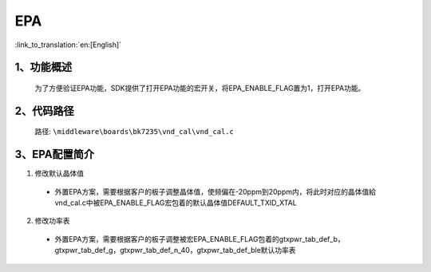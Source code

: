 EPA
================

:link_to_translation:`en:[English]`

1、功能概述
--------------------------
	为了方便验证EPA功能，SDK提供了打开EPA功能的宏开关，将EPA_ENABLE_FLAG置为1，打开EPA功能。



2、代码路径
--------------------------
	路径: ``\middleware\boards\bk7235\vnd_cal\vnd_cal.c``

3、EPA配置简介
--------------------------
1. 修改默认晶体值

 - 外置EPA方案，需要根据客户的板子调整晶体值，使频偏在-20ppm到20ppm内，将此时对应的晶体值給vnd_cal.c中被EPA_ENABLE_FLAG宏包着的默认晶体值DEFAULT_TXID_XTAL

2. 修改功率表

 - 外置EPA方案，需要根据客户的板子调整被宏EPA_ENABLE_FLAG包着的gtxpwr_tab_def_b，gtxpwr_tab_def_g，gtxpwr_tab_def_n_40，gtxpwr_tab_def_ble默认功率表
